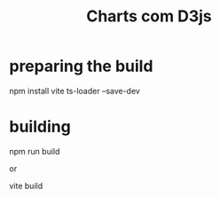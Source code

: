 #+Title: Charts com D3js



* preparing the build
  npm install vite ts-loader --save-dev

* building

  npm run build

  or

  vite build


  
  
